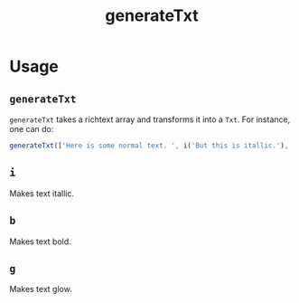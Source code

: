 #+title: generateTxt

* Usage
** =generateTxt=
=generateTxt= takes a richtext array and transforms it into a =Txt=. For instance, one can do:
#+begin_src typescript
generateTxt(['Here is some normal text. ', i('But this is itallic.'), 'And we can even make text that ', g('GLOWS'), '.'])
#+end_src
** =i=
Makes text itallic.
** =b=
Makes text bold.
** =g=
Makes text glow.
